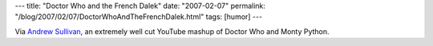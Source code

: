 ---
title: "Doctor Who and the French Dalek"
date: "2007-02-07"
permalink: "/blog/2007/02/07/DoctorWhoAndTheFrenchDalek.html"
tags: [humor]
---



.. raw:: html

    <div align="center">
    <object width="425" height="350">
        <param name="movie" value="http://www.youtube.com/v/GfNfDiqAF9Q"></param>
        <param name="wmode" value="transparent"></param>
        <embed src="http://www.youtube.com/v/GfNfDiqAF9Q" 
            type="application/x-shockwave-flash" wmode="transparent" 
            width="425" height="350"></embed>
    </object><br/>
    Doctor Who and the French Dalek
    </div>

Via `Andrew Sullivan`_, an extremely well cut YouTube mashup of Doctor Who and
Monty Python.

.. _Andrew Sullivan:
    http://andrewsullivan.theatlantic.com/the_daily_dish/2007/02/beyond_good_and.html

.. _permalink:
    /blog/2007/02/07/DoctorWhoAndTheFrenchDalek.html
